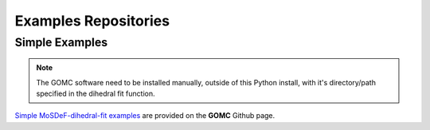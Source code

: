 Examples Repositories
=====================

Simple Examples
---------------

.. note::
    The GOMC software need to be installed manually, outside of this Python install,
    with it's directory/path specified in the dihedral fit function.

`Simple MoSDeF-dihedral-fit examples <https://github.com/GOMC-WSU/GOMC_Examples/tree/main/MoSDeF-dihedral-fit>`_ are provided on the **GOMC** Github page.
